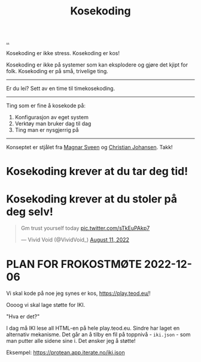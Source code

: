 :PROPERTIES:
:ID: 2d60ee76-a193-46fd-a07b-838af66cfcd6
:END:
#+TITLE: Kosekoding

[[file:..][..]]

Kosekoding er ikke stress.
Kosekoding er kos!

Kosekoding er ikke på systemer som kan eksplodere og gjøre det kjipt for folk.
Kosekoding er på små, trivelige ting.

-----

Er du lei?
Sett av en time til timekosekoding.

-----

Ting som er fine å kosekode på:

1. Konfigurasjon av eget system
2. Verktøy man bruker dag til dag
3. Ting man er nysgjerrig på

-----

Konseptet er stjålet fra [[https://twitter.com/magnars/][Magnar Sveen]] og [[https://twitter.com/cjno/][Christian Johansen]].
Takk!

* Kosekoding krever at du tar deg tid!
#+BEGIN_EXPORT html
<img src="https://firebasestorage.googleapis.com/v0/b/firescript-577a2.appspot.com/o/imgs%2Fapp%2Fteod%2Fiy0ZjX7Q29.png?alt=media&amp;token=0676b79f-a173-4fa9-a93d-aa3bb134bf9b">
#+END_EXPORT
* Kosekoding krever at du stoler på deg selv!
#+BEGIN_EXPORT html
<blockquote class="twitter-tweet"><p lang="en" dir="ltr">Gm trust yourself today <a href="https://t.co/sTkEuPAkp7">pic.twitter.com/sTkEuPAkp7</a></p>&mdash; Vivid Void (@VividVoid_) <a href="https://twitter.com/VividVoid_/status/1557734828031614976?ref_src=twsrc%5Etfw">August 11, 2022</a></blockquote> <script async src="https://platform.twitter.com/widgets.js" charset="utf-8"></script>
#+END_EXPORT
* PLAN FOR FROKOSTMØTE 2022-12-06
Vi skal kode på noe jeg synes er kos, https://play.teod.eu/!

Oooog vi skal lage støtte for IKI.

"Hva er det?"

I dag må IKI lese all HTML-en på hele play.teod.eu.
Sindre har laget en alternativ mekanisme.
Det går an å tilby en fil på toppnivå - =iki.json= - som man putter alle sidene sine i.
Det ønsker jeg å støtte!

Eksempel: https://protean.app.iterate.no/iki.json
